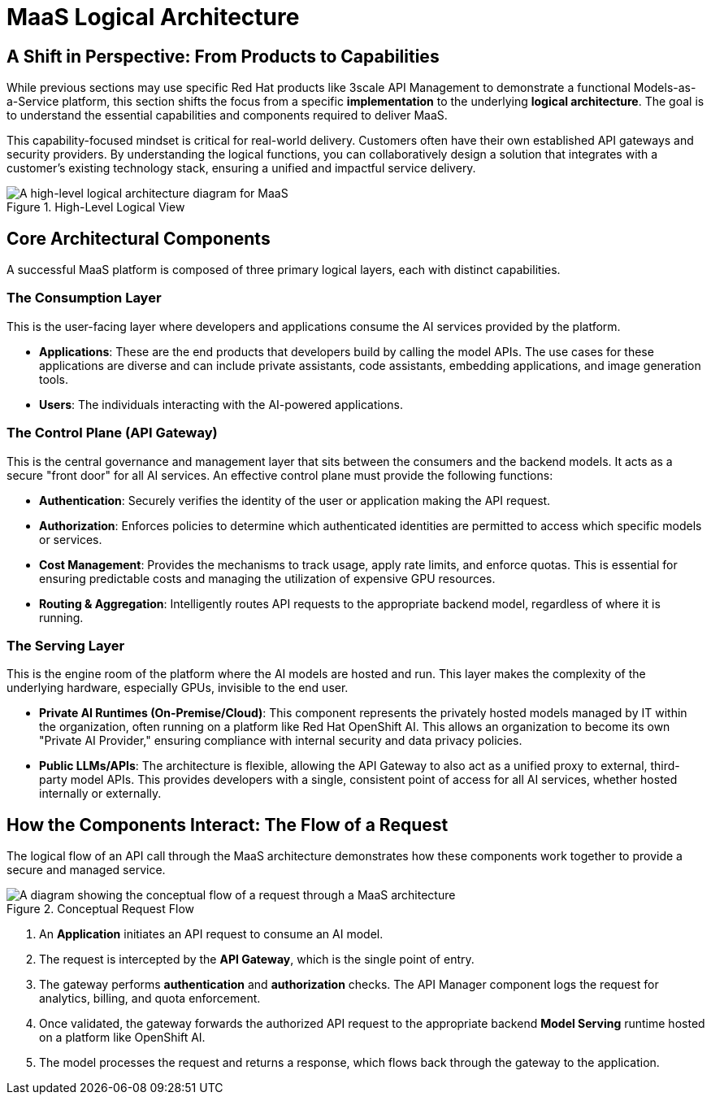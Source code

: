 = MaaS Logical Architecture

== A Shift in Perspective: From Products to Capabilities

While previous sections may use specific Red Hat products like 3scale API Management to demonstrate a functional Models-as-a-Service platform, this section shifts the focus from a specific *implementation* to the underlying *logical architecture*. The goal is to understand the essential capabilities and components required to deliver MaaS.

This capability-focused mindset is critical for real-world delivery. Customers often have their own established API gateways and security providers. By understanding the logical functions, you can collaboratively design a solution that integrates with a customer's existing technology stack, ensuring a unified and impactful service delivery.

.High-Level Logical View
image::MAAS-Arch-drawio.png[A high-level logical architecture diagram for MaaS, align="center"]

== Core Architectural Components

A successful MaaS platform is composed of three primary logical layers, each with distinct capabilities.

=== The Consumption Layer
This is the user-facing layer where developers and applications consume the AI services provided by the platform.

 * **Applications**: These are the end products that developers build by calling the model APIs. The use cases for these applications are diverse and can include private assistants, code assistants, embedding applications, and image generation tools.
 * **Users**: The individuals interacting with the AI-powered applications.

=== The Control Plane (API Gateway)
This is the central governance and management layer that sits between the consumers and the backend models. It acts as a secure "front door" for all AI services. An effective control plane must provide the following functions:

 * **Authentication**: Securely verifies the identity of the user or application making the API request.
 * **Authorization**: Enforces policies to determine which authenticated identities are permitted to access which specific models or services.
 * **Cost Management**: Provides the mechanisms to track usage, apply rate limits, and enforce quotas. This is essential for ensuring predictable costs and managing the utilization of expensive GPU resources.
 * **Routing & Aggregation**: Intelligently routes API requests to the appropriate backend model, regardless of where it is running.

=== The Serving Layer
This is the engine room of the platform where the AI models are hosted and run. This layer makes the complexity of the underlying hardware, especially GPUs, invisible to the end user.

 * **Private AI Runtimes (On-Premise/Cloud)**: This component represents the privately hosted models managed by IT within the organization, often running on a platform like Red Hat OpenShift AI. This allows an organization to become its own "Private AI Provider," ensuring compliance with internal security and data privacy policies.
 * **Public LLMs/APIs**: The architecture is flexible, allowing the API Gateway to also act as a unified proxy to external, third-party model APIs. This provides developers with a single, consistent point of access for all AI services, whether hosted internally or externally.

== How the Components Interact: The Flow of a Request

The logical flow of an API call through the MaaS architecture demonstrates how these components work together to provide a secure and managed service.

.Conceptual Request Flow
image::MAAS-3scale architecture.png[A diagram showing the conceptual flow of a request through a MaaS architecture, align="center"]

 .   An **Application** initiates an API request to consume an AI model.
 .   The request is intercepted by the **API Gateway**, which is the single point of entry.
 .   The gateway performs **authentication** and **authorization** checks. The API Manager component logs the request for analytics, billing, and quota enforcement.
 .   Once validated, the gateway forwards the authorized API request to the appropriate backend **Model Serving** runtime hosted on a platform like OpenShift AI.
 .   The model processes the request and returns a response, which flows back through the gateway to the application.